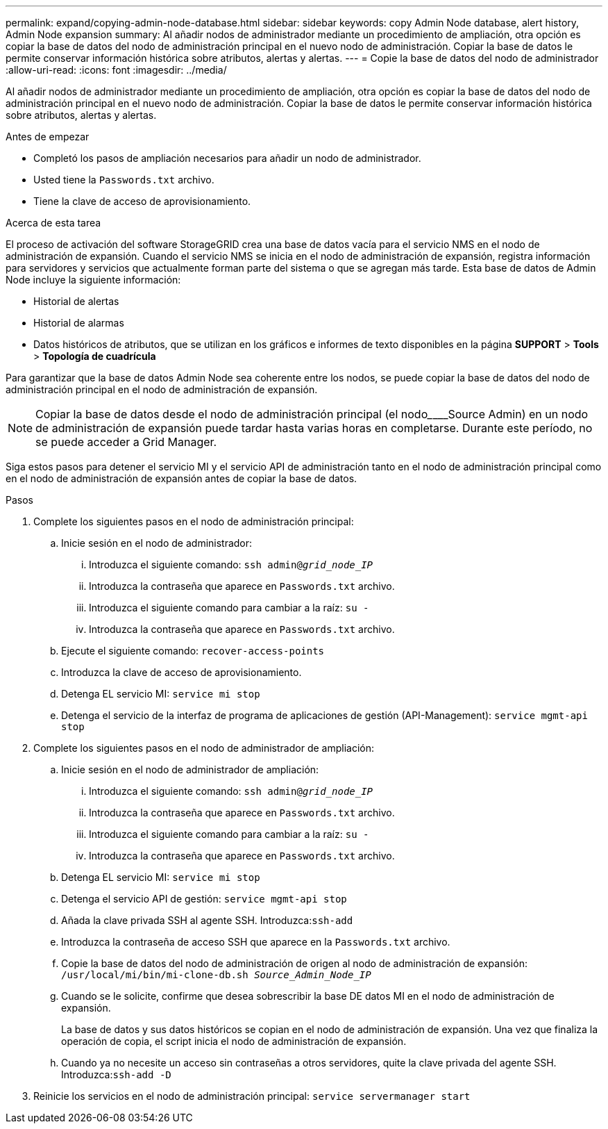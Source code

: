 ---
permalink: expand/copying-admin-node-database.html 
sidebar: sidebar 
keywords: copy Admin Node database, alert history, Admin Node expansion 
summary: Al añadir nodos de administrador mediante un procedimiento de ampliación, otra opción es copiar la base de datos del nodo de administración principal en el nuevo nodo de administración. Copiar la base de datos le permite conservar información histórica sobre atributos, alertas y alertas. 
---
= Copie la base de datos del nodo de administrador
:allow-uri-read: 
:icons: font
:imagesdir: ../media/


[role="lead"]
Al añadir nodos de administrador mediante un procedimiento de ampliación, otra opción es copiar la base de datos del nodo de administración principal en el nuevo nodo de administración. Copiar la base de datos le permite conservar información histórica sobre atributos, alertas y alertas.

.Antes de empezar
* Completó los pasos de ampliación necesarios para añadir un nodo de administrador.
* Usted tiene la `Passwords.txt` archivo.
* Tiene la clave de acceso de aprovisionamiento.


.Acerca de esta tarea
El proceso de activación del software StorageGRID crea una base de datos vacía para el servicio NMS en el nodo de administración de expansión. Cuando el servicio NMS se inicia en el nodo de administración de expansión, registra información para servidores y servicios que actualmente forman parte del sistema o que se agregan más tarde. Esta base de datos de Admin Node incluye la siguiente información:

* Historial de alertas
* Historial de alarmas
* Datos históricos de atributos, que se utilizan en los gráficos e informes de texto disponibles en la página *SUPPORT* > *Tools* > *Topología de cuadrícula*


Para garantizar que la base de datos Admin Node sea coherente entre los nodos, se puede copiar la base de datos del nodo de administración principal en el nodo de administración de expansión.


NOTE: Copiar la base de datos desde el nodo de administración principal (el nodo________Source Admin) en un nodo de administración de expansión puede tardar hasta varias horas en completarse. Durante este período, no se puede acceder a Grid Manager.

Siga estos pasos para detener el servicio MI y el servicio API de administración tanto en el nodo de administración principal como en el nodo de administración de expansión antes de copiar la base de datos.

.Pasos
. Complete los siguientes pasos en el nodo de administración principal:
+
.. Inicie sesión en el nodo de administrador:
+
... Introduzca el siguiente comando: `ssh admin@_grid_node_IP_`
... Introduzca la contraseña que aparece en `Passwords.txt` archivo.
... Introduzca el siguiente comando para cambiar a la raíz: `su -`
... Introduzca la contraseña que aparece en `Passwords.txt` archivo.


.. Ejecute el siguiente comando: `recover-access-points`
.. Introduzca la clave de acceso de aprovisionamiento.
.. Detenga EL servicio MI: `service mi stop`
.. Detenga el servicio de la interfaz de programa de aplicaciones de gestión (API-Management): `service mgmt-api stop`


. Complete los siguientes pasos en el nodo de administrador de ampliación:
+
.. Inicie sesión en el nodo de administrador de ampliación:
+
... Introduzca el siguiente comando: `ssh admin@_grid_node_IP_`
... Introduzca la contraseña que aparece en `Passwords.txt` archivo.
... Introduzca el siguiente comando para cambiar a la raíz: `su -`
... Introduzca la contraseña que aparece en `Passwords.txt` archivo.


.. Detenga EL servicio MI: `service mi stop`
.. Detenga el servicio API de gestión: `service mgmt-api stop`
.. Añada la clave privada SSH al agente SSH. Introduzca:``ssh-add``
.. Introduzca la contraseña de acceso SSH que aparece en la `Passwords.txt` archivo.
.. Copie la base de datos del nodo de administración de origen al nodo de administración de expansión: `/usr/local/mi/bin/mi-clone-db.sh _Source_Admin_Node_IP_`
.. Cuando se le solicite, confirme que desea sobrescribir la base DE datos MI en el nodo de administración de expansión.
+
La base de datos y sus datos históricos se copian en el nodo de administración de expansión. Una vez que finaliza la operación de copia, el script inicia el nodo de administración de expansión.

.. Cuando ya no necesite un acceso sin contraseñas a otros servidores, quite la clave privada del agente SSH. Introduzca:``ssh-add -D``


. Reinicie los servicios en el nodo de administración principal: `service servermanager start`


